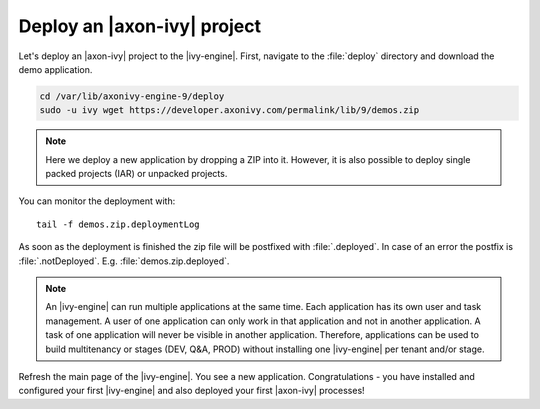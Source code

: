 Deploy an |axon-ivy| project
------------------------------

Let's deploy an |axon-ivy| project to the |ivy-engine|. First, navigate to the 
:file:`deploy` directory and download the demo application.

.. code:: bash

    cd /var/lib/axonivy-engine-9/deploy
    sudo -u ivy wget https://developer.axonivy.com/permalink/lib/9/demos.zip

.. Note::

    Here we deploy a new application by dropping a ZIP into it. However, it is
    also possible to deploy single packed projects (IAR) or unpacked projects.

You can monitor the deployment with::

    tail -f demos.zip.deploymentLog

As soon as the deployment is finished the zip file will be postfixed with
:file:`.deployed`. In case of an error the postfix is :file:`.notDeployed`. E.g.
:file:`demos.zip.deployed`.

.. Note::

    An |ivy-engine| can run multiple applications at the same time. Each
    application has its own user and task management. A user of one application
    can only work in that application and not in another application. A task of
    one application will never be visible in another application. Therefore,
    applications can be used to build multitenancy or stages (DEV, Q&A, PROD)
    without installing one |ivy-engine| per tenant and/or stage.

Refresh the main page of the |ivy-engine|. You see a new application.
Congratulations - you have installed and configured your first |ivy-engine|
and also deployed your first |axon-ivy| processes!
